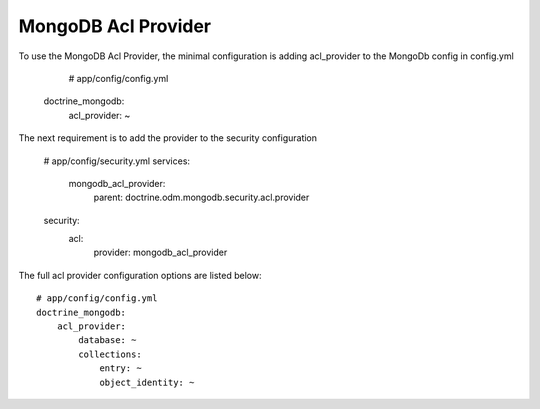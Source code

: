 MongoDB Acl Provider
====================

To use the MongoDB Acl Provider, the minimal configuration is adding acl_provider to the MongoDb config in config.yml

     # app/config/config.yml
    doctrine_mongodb:
        acl_provider: ~

The next requirement is to add the provider to the security configuration

    # app/config/security.yml
    services:
        mongodb_acl_provider:
            parent: doctrine.odm.mongodb.security.acl.provider

    security:
        acl:
            provider: mongodb_acl_provider



The full acl provider configuration options are listed below::

    # app/config/config.yml
    doctrine_mongodb:
        acl_provider:
            database: ~
            collections:
                entry: ~
                object_identity: ~
